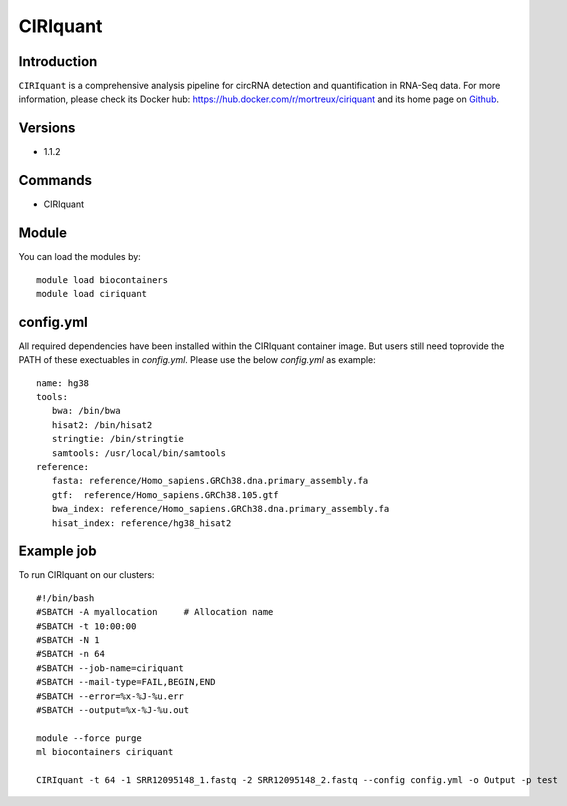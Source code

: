 .. _backbone-label:

CIRIquant
==============================

Introduction
~~~~~~~~
``CIRIquant`` is a comprehensive analysis pipeline for circRNA detection and quantification in RNA-Seq data. For more information, please check its Docker hub: https://hub.docker.com/r/mortreux/ciriquant and its home page on `Github`_.

Versions
~~~~~~~~
- 1.1.2

Commands
~~~~~~~
- CIRIquant

Module
~~~~~~~~
You can load the modules by::
    
    module load biocontainers
    module load ciriquant

config.yml 
~~~~
All required dependencies have been installed within the CIRIquant container image. But users still need toprovide the PATH of these exectuables in `config.yml`. Please use the below `config.yml` as example::

    name: hg38
    tools:
       bwa: /bin/bwa
       hisat2: /bin/hisat2
       stringtie: /bin/stringtie
       samtools: /usr/local/bin/samtools
    reference:
       fasta: reference/Homo_sapiens.GRCh38.dna.primary_assembly.fa
       gtf:  reference/Homo_sapiens.GRCh38.105.gtf
       bwa_index: reference/Homo_sapiens.GRCh38.dna.primary_assembly.fa
       hisat_index: reference/hg38_hisat2
    

Example job
~~~~~
To run CIRIquant on our clusters::

    #!/bin/bash
    #SBATCH -A myallocation     # Allocation name 
    #SBATCH -t 10:00:00
    #SBATCH -N 1
    #SBATCH -n 64
    #SBATCH --job-name=ciriquant
    #SBATCH --mail-type=FAIL,BEGIN,END
    #SBATCH --error=%x-%J-%u.err
    #SBATCH --output=%x-%J-%u.out

    module --force purge
    ml biocontainers ciriquant

    CIRIquant -t 64 -1 SRR12095148_1.fastq -2 SRR12095148_2.fastq --config config.yml -o Output -p test

.. _Github: https://github.com/bioinfo-biols/CIRIquant
